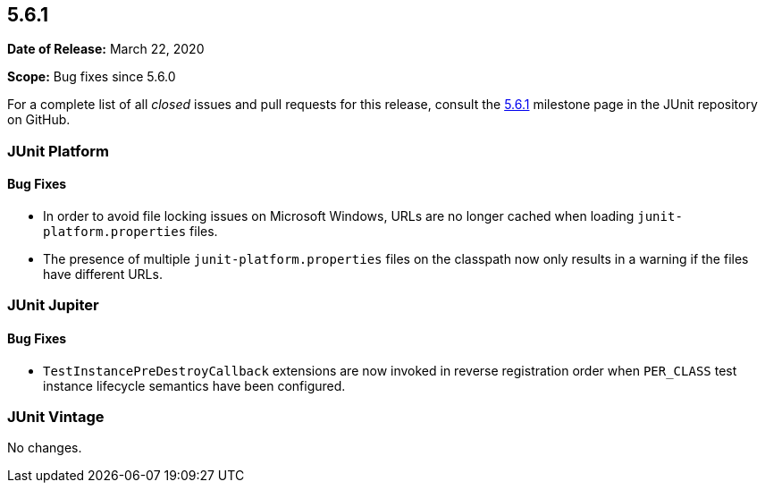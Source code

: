 [[release-notes-5.6.1]]
== 5.6.1

*Date of Release:* March 22, 2020

*Scope:* Bug fixes since 5.6.0

For a complete list of all _closed_ issues and pull requests for this release, consult the
link:{junit5-repo}+/milestone/47?closed=1+[5.6.1] milestone page in the JUnit repository
on GitHub.


[[release-notes-5.6.1-junit-platform]]
=== JUnit Platform

==== Bug Fixes

* In order to avoid file locking issues on Microsoft Windows, URLs are no longer cached
  when loading `junit-platform.properties` files.
* The presence of multiple `junit-platform.properties` files on the classpath now only
  results in a warning if the files have different URLs.


[[release-notes-5.6.1-junit-jupiter]]
=== JUnit Jupiter

==== Bug Fixes

* `TestInstancePreDestroyCallback` extensions are now invoked in reverse registration
  order when `PER_CLASS` test instance lifecycle semantics have been configured.


[[release-notes-5.6.1-junit-vintage]]
=== JUnit Vintage

No changes.
